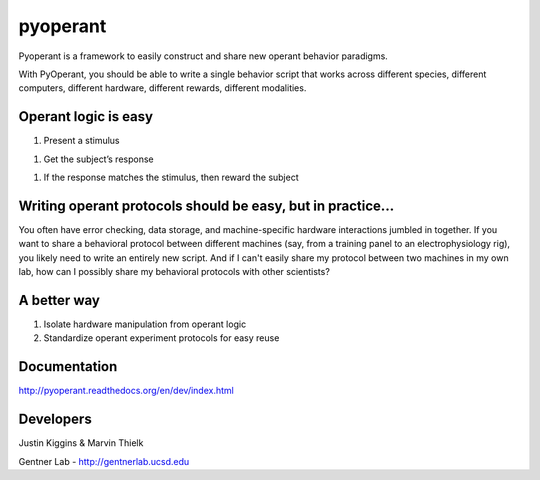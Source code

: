 pyoperant
=========

Pyoperant is a framework to easily construct and share new operant behavior paradigms.

With PyOperant, you should be able to write a single behavior script that works across different species, different computers, different hardware, different rewards, different modalities.

Operant logic is easy
---------------------

1. Present a stimulus

1. Get the subject’s response

1. If the response matches the stimulus, then reward the subject

Writing operant protocols should be easy, but in practice...
------------------

You often have error checking, data storage, and machine-specific hardware interactions jumbled in together. If you want to share a behavioral protocol between different machines (say, from a training panel to an electrophysiology rig), you likely need to write an entirely new script. And if I can't easily share my protocol between two machines in my own lab, how can I possibly share my behavioral protocols with other scientists?

A better way
------------

1. Isolate hardware manipulation from operant logic

2. Standardize operant experiment protocols for easy reuse

Documentation
-------------

http://pyoperant.readthedocs.org/en/dev/index.html


Developers
----------

Justin Kiggins & Marvin Thielk

Gentner Lab - http://gentnerlab.ucsd.edu